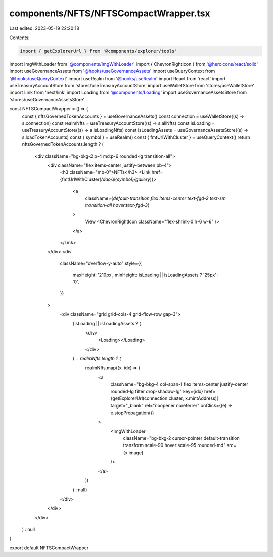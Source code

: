 components/NFTS/NFTSCompactWrapper.tsx
======================================

Last edited: 2023-05-19 22:20:18

Contents:

.. code-block:: tsx

    import { getExplorerUrl } from '@components/explorer/tools'
import ImgWithLoader from '@components/ImgWithLoader'
import { ChevronRightIcon } from '@heroicons/react/solid'
import useGovernanceAssets from '@hooks/useGovernanceAssets'
import useQueryContext from '@hooks/useQueryContext'
import useRealm from '@hooks/useRealm'
import React from 'react'
import useTreasuryAccountStore from 'stores/useTreasuryAccountStore'
import useWalletStore from 'stores/useWalletStore'
import Link from 'next/link'
import Loading from '@components/Loading'
import useGovernanceAssetsStore from 'stores/useGovernanceAssetsStore'

const NFTSCompactWrapper = () => {
  const { nftsGovernedTokenAccounts } = useGovernanceAssets()
  const connection = useWalletStore((s) => s.connection)
  const realmNfts = useTreasuryAccountStore((s) => s.allNfts)
  const isLoading = useTreasuryAccountStore((s) => s.isLoadingNfts)
  const isLoadingAssets = useGovernanceAssetsStore((s) => s.loadTokenAccounts)
  const { symbol } = useRealm()
  const { fmtUrlWithCluster } = useQueryContext()
  return nftsGovernedTokenAccounts.length ? (
    <div className="bg-bkg-2 p-4 md:p-6 rounded-lg transition-all">
      <div className="flex items-center justify-between pb-4">
        <h3 className="mb-0">NFTs</h3>
        <Link href={fmtUrlWithCluster(`/dao/${symbol}/gallery`)}>
          <a
            className={`default-transition flex items-center text-fgd-2 text-sm transition-all hover:text-fgd-3`}
          >
            View
            <ChevronRightIcon className="flex-shrink-0 h-6 w-6" />
          </a>
        </Link>
      </div>
      <div
        className="overflow-y-auto"
        style={{
          maxHeight: '210px',
          minHeight: isLoading || isLoadingAssets ? '25px' : '0',
        }}
      >
        <div className="grid grid-cols-4 grid-flow-row gap-3">
          {isLoading || isLoadingAssets ? (
            <div>
              <Loading></Loading>
            </div>
          ) : realmNfts.length ? (
            realmNfts.map((x, idx) => (
              <a
                className="bg-bkg-4 col-span-1 flex items-center justify-center rounded-lg filter drop-shadow-lg"
                key={idx}
                href={getExplorerUrl(connection.cluster, x.mintAddress)}
                target="_blank"
                rel="noopener noreferrer"
                onClick={(e) => e.stopPropagation()}
              >
                <ImgWithLoader
                  className="bg-bkg-2 cursor-pointer default-transition transform scale-90 hover:scale-95 rounded-md"
                  src={x.image}
                />
              </a>
            ))
          ) : null}
        </div>
      </div>
    </div>
  ) : null
}

export default NFTSCompactWrapper


